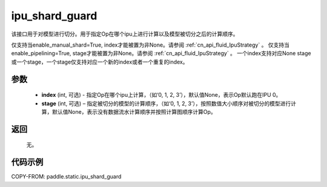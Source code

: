 .. _cn_api_fluid_ipu_shard_guard:

ipu_shard_guard
-------------------------------

.. py:function:: paddle.static.ipu_shard_guard(index=None, stage=None)


该接口用于对模型进行切分。用于指定Op在哪个ipu上进行计算以及模型被切分之后的计算顺序。

.. note:

仅支持当enable_manual_shard=True, index才能被置为非None。请参阅 :ref:`cn_api_fluid_IpuStrategy` 。
仅支持当enable_pipelining=True, stage才能被置为非None。请参阅 :ref:`cn_api_fluid_IpuStrategy` 。
一个index支持对应None stage或一个stage，一个stage仅支持对应一个新的index或者一个重复的index。

参数
:::::::::
    - **index** (int, 可选) - 指定Op在哪个ipu上计算，（如‘0, 1, 2, 3’），默认值None，表示Op默认跑在IPU 0。
    - **stage** (int, 可选) – 指定被切分的模型的计算顺序，（如‘0, 1, 2, 3’），按照数值大小顺序对被切分的模型进行计算，默认值None，表示没有数据流水计算顺序并按照计算图顺序计算Op。

返回
:::::::::
    无。

代码示例
::::::::::

COPY-FROM: paddle.static.ipu_shard_guard